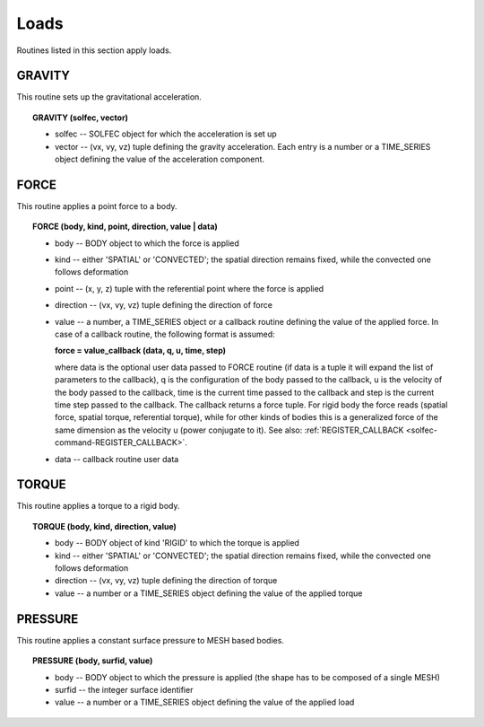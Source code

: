 .. _solfec-user-loads:

Loads
=====

Routines listed in this section apply loads.

.. _solfec-command-GRAVITY:

GRAVITY
-------

This routine sets up the gravitational acceleration.

.. topic:: GRAVITY (solfec, vector)

  * solfec -- SOLFEC object for which the acceleration is set up

  * vector -- (vx, vy, vz) tuple defining the gravity acceleration.
    Each entry is a number or a TIME_SERIES object defining the value of the acceleration component.

FORCE
-----

This routine applies a point force to a body.

.. topic:: FORCE (body, kind, point, direction, value | data)

  * body -- BODY object to which the force is applied

  * kind -- either 'SPATIAL' or 'CONVECTED'; the spatial direction remains fixed, while the convected one follows deformation

  * point -- (x, y, z) tuple with the referential point where the force is applied

  * direction -- (vx, vy, vz) tuple defining the direction of force

  * value -- a number, a TIME_SERIES object or a callback routine defining the value of
    the applied force. In case of a callback routine, the following format is assumed: 

    **force = value_callback (data, q, u, time, step)**

    where data is the optional user data passed to FORCE routine (if data is a tuple it will expand
    the list of parameters to the callback), q is the configuration of the body passed to the callback,
    u is the velocity of the body passed to the callback, time is the current time passed to the callback
    and step is the current time step passed to the callback. The callback returns a force tuple.
    For rigid body the force reads (spatial force, spatial torque, referential torque), while for other
    kinds of bodies this is a generalized force of the same dimension as the velocity u (power conjugate to it).
    See also: :ref:`REGISTER_CALLBACK <solfec-command-REGISTER_CALLBACK>`.

  * data -- callback routine user data

TORQUE
------

This routine applies a torque to a rigid body.

.. topic:: TORQUE (body, kind, direction, value)

  * body -- BODY object of kind 'RIGID' to which the torque is applied

  * kind -- either 'SPATIAL' or 'CONVECTED'; the spatial direction remains fixed, while the convected one follows deformation

  * direction -- (vx, vy, vz) tuple defining the direction of torque

  * value -- a number or a TIME_SERIES object defining the value of the applied torque

PRESSURE
--------

This routine applies a constant surface pressure to MESH based bodies.

.. topic:: PRESSURE (body, surfid, value)

  * body -- BODY object to which the pressure is applied (the shape has to be composed of a single MESH)

  * surfid -- the integer surface identifier

  * value -- a number or a TIME_SERIES object defining the value of the applied load
